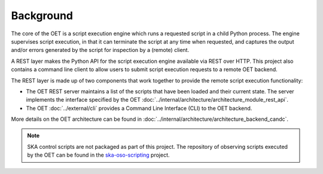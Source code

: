 .. _background:

Background
===========

The core of the OET is a script execution engine which runs a requested script
in a child Python process. The engine supervises script execution, in that it
can terminate the script at any time when requested, and captures the output
and/or errors generated by the script for inspection by a (remote) client.

A REST layer makes the Python API for the script execution engine available
via REST over HTTP. This project also contains a command line client to allow
users to submit script execution requests to a remote OET backend.

The REST layer is made up of two components that work together to provide the
remote script execution functionality:

- The OET REST server maintains a list of the scripts that have been
  loaded and their current state. The server implements the interface specified
  by the OET :doc:`../internal/architecture/architecture_module_rest_api`.
- The OET :doc:`../external/cli` provides a Command Line Interface (CLI) to the
  OET backend.

More details on the OET architecture can be found in :doc:`../internal/architecture/architecture_backend_candc`.

.. note::
   SKA control scripts are not packaged as part of this project. The repository
   of observing scripts executed by the OET can be found in the
   `ska-oso-scripting <https://developer.skatelescope.org/projects/ska-oso-scripting/en/latest/index.html>`_
   project.